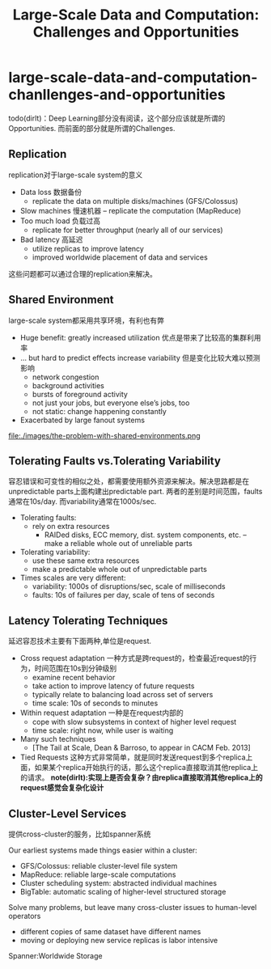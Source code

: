 * large-scale-data-and-computation-chanllenges-and-opportunities
#+TITLE: Large-Scale Data and Computation: Challenges and Opportunities

todo(dirlt)：Deep Learning部分没有阅读，这个部分应该就是所谓的Opportunities. 而前面的部分就是所谓的Challenges.

** Replication
replication对于large-scale system的意义 

   - Data loss 数据备份
     - replicate the data on multiple disks/machines (GFS/Colossus)
   - Slow machines 慢速机器 
     – replicate the computation (MapReduce)
   - Too much load 负载过高
     - replicate for better throughput (nearly all of our services)
   - Bad latency 高延迟
     - utilize replicas to improve latency
     - improved worldwide placement of data and services

这些问题都可以通过合理的replication来解决。

** Shared Environment
large-scale system都采用共享环境，有利也有弊

   - Huge benefit: greatly increased utilization 优点是带来了比较高的集群利用率 
   - ... but hard to predict effects increase variability 但是变化比较大难以预测影响 
     - network congestion
     - background activities
     - bursts of foreground activity
     - not just your jobs, but everyone else’s jobs, too 
     - not static: change happening constantly
   - Exacerbated by large fanout systems 

file:./images/the-problem-with-shared-environments.png

** Tolerating Faults vs.Tolerating Variability
容忍错误和可变性的相似之处，都需要使用额外资源来解决。解决思路都是在unpredictable parts上面构建出predictable part. 两者的差别是时间范围，faults通常在10s/day. 而variability通常在1000s/sec.

   - Tolerating faults:
     - rely on extra resources 
       - RAIDed disks, ECC memory, dist. system components, etc. – make a reliable whole out of unreliable parts
   - Tolerating variability:
     - use these same extra resources
     - make a predictable whole out of unpredictable parts
   - Times scales are very different:
     - variability: 1000s of disruptions/sec, scale of milliseconds 
     - faults: 10s of failures per day, scale of tens of seconds

** Latency Tolerating Techniques 
延迟容忍技术主要有下面两种,单位是request.
   - Cross request adaptation 一种方式是跨request的，检查最近request的行为，时间范围在10s到分钟级别 
     - examine recent behavior
     - take action to improve latency of future requests 
     - typically relate to balancing load across set of servers 
     - time scale: 10s of seconds to minutes
   - Within request adaptation 一种是在request内部的
     - cope with slow subsystems in context of higher level request 
     - time scale: right now, while user is waiting
   - Many such techniques
     - [The Tail at Scale, Dean & Barroso, to appear in CACM Feb. 2013]
   - Tied Requests 这种方式非常简单，就是同时发送request到多个replica上面，如果某个replica开始执行的话，那么这个replica直接取消其他replica上的请求。 *note(dirlt):实现上是否会复杂？由replica直接取消其他replica上的request感觉会复杂化设计*

** Cluster-Level Services
提供cross-cluster的服务，比如spanner系统

Our earliest systems made things easier within a cluster: 
   - GFS/Colossus: reliable cluster-level file system
   - MapReduce: reliable large-scale computations
   - Cluster scheduling system: abstracted individual machines
   - BigTable: automatic scaling of higher-level structured storage

Solve many problems, but leave many cross-cluster issues to human-level operators
   - different copies of same dataset have different names
   - moving or deploying new service replicas is labor intensive

Spanner:Worldwide Storage

